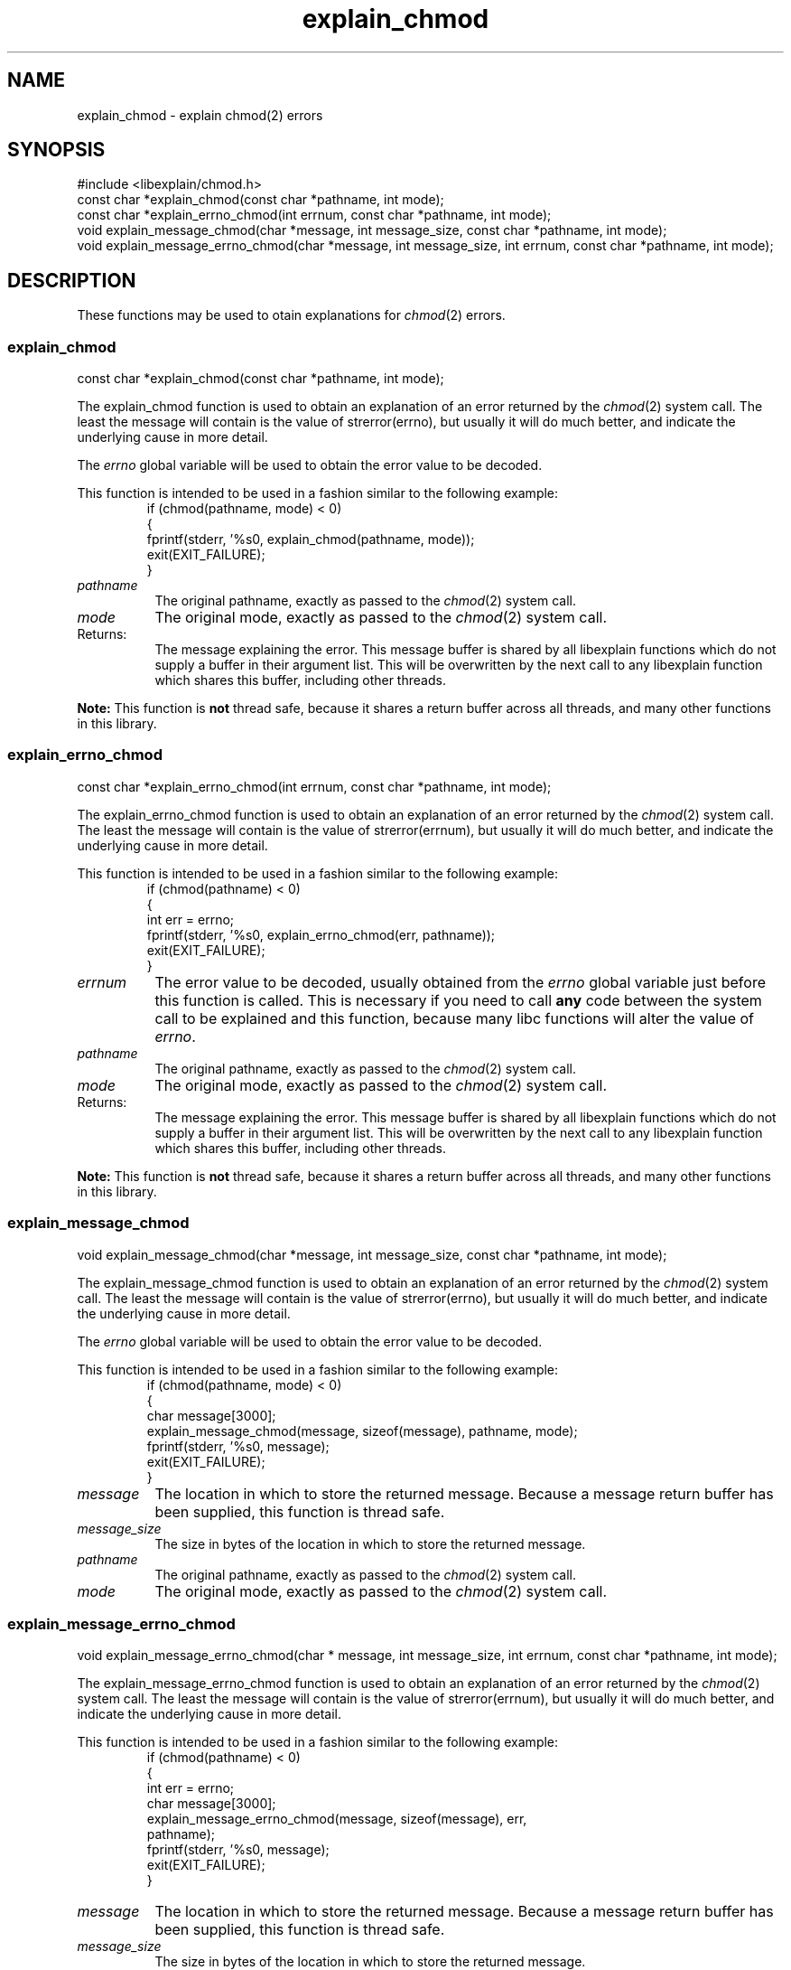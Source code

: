 .\"
.\" libexplain - Explain errno values returned by libc functions
.\" Copyright (C) 2008, 2009 Peter Miller
.\" Written by Peter Miller <pmiller@opensource.org.au>
.\"
.\" This program is free software; you can redistribute it and/or modify
.\" it under the terms of the GNU General Public License as published by
.\" the Free Software Foundation; either version 3 of the License, or
.\" (at your option) any later version.
.\"
.\" This program is distributed in the hope that it will be useful,
.\" but WITHOUT ANY WARRANTY; without even the implied warranty of
.\" MERCHANTABILITY or FITNESS FOR A PARTICULAR PURPOSE.  See the GNU
.\" General Public License for more details.
.\"
.\" You should have received a copy of the GNU General Public License
.\" along with this program. If not, see <http://www.gnu.org/licenses/>.
.\"
.ds n) explain_chmod
.TH explain_chmod 3
.SH NAME
explain_chmod \- explain chmod(2) errors
.XX "explain_chmod(3)" "explain chmod(2) errors"
.SH SYNOPSIS
#include <libexplain/chmod.h>
.br
const char *explain_chmod(const char *pathname, int mode);
.br
const char *explain_errno_chmod(int errnum, const char *pathname, int mode);
.br
void explain_message_chmod(char *message, int message_size,
const char *pathname, int mode);
.br
void explain_message_errno_chmod(char *message, int message_size,
int errnum, const char *pathname, int mode);
.SH DESCRIPTION
These functions may be used to otain
explanations for \f[I]chmod\fP(2) errors.
.\" ------------------------------------------------------------------------
.SS explain_chmod
const char *explain_chmod(const char *pathname, int mode);
.PP
The explain_chmod function is used to obtain an explanation of an
error returned by the \f[I]chmod\fP(2) system call.  The least the
message will contain is the value of \f[CW]strerror(errno)\fP, but
usually it will do much better, and indicate the underlying cause in
more detail.
.PP
The \f[I]errno\fP global variable will be used to obtain the error value
to be decoded.
.PP
This function is intended to be used in a fashion similar to the
following example:
.RS
.ft CW
.nf
if (chmod(pathname, mode) < 0)
{
    fprintf(stderr, '%s\n', explain_chmod(pathname, mode));
    exit(EXIT_FAILURE);
}
.fi
.ft R
.RE
.TP 8n
\f[I]pathname\fP
The original pathname, exactly as passed to the \f[I]chmod\fP(2) system call.
.TP 8n
\f[I]mode\fP
The original mode, exactly as passed to the \f[I]chmod\fP(2) system call.
.TP 8n
Returns:
The message explaining the error.  This message buffer is shared by all
libexplain functions which do not supply a buffer in their argument
list.  This will be overwritten by the next call to any libexplain
function which shares this buffer, including other threads.
.PP
\f[B]Note:\fP
This function is \f[B]not\fP thread safe, because it shares a return
buffer across all threads, and many other functions in this library.
.\" ------------------------------------------------------------------------
.SS explain_errno_chmod
const char *explain_errno_chmod(int errnum, const char *pathname, int mode);
.PP
The explain_errno_chmod function is used to obtain an explanation
of an error returned by the \f[I]chmod\fP(2) system call.  The least
the message will contain is the value of \f[CW]strerror(errnum)\fP, but
usually it will do much better, and indicate the underlying cause in
more detail.
.PP
This function is intended to be used in a fashion similar to the
following example:
.RS
.FT CW
.nf
if (chmod(pathname) < 0)
{
    int err = errno;
    fprintf(stderr, '%s\n', explain_errno_chmod(err, pathname));
    exit(EXIT_FAILURE);
}
.fi
.ft R
.RE
.TP 8n
\f[I]errnum\fP
The error value to be decoded, usually obtained from the \f[I]errno\fP
global variable just before this function is called.  This is necessary
if you need to call \f[B]any\fP code between the system call to be
explained and this function, because many libc functions will alter the
value of \f[I]errno\fP.
.TP 8n
\f[I]pathname\fP
The original pathname, exactly as passed to the \f[I]chmod\fP(2) system call.
.TP 8n
\f[I]mode\fP
The original mode, exactly as passed to the \f[I]chmod\fP(2) system call.
.TP 8n
Returns:
The message explaining the error.  This message buffer is shared by all
libexplain functions which do not supply a buffer in their argument
list.  This will be overwritten by the next call to any libexplain
function which shares this buffer, including other threads.
.PP
\f[B]Note:\fP
This function is \f[B]not\fP thread safe, because it shares a return
buffer across all threads, and many other functions in this library.
.\" ------------------------------------------------------------------------
.SS explain_message_chmod
void explain_message_chmod(char *message, int message_size,
const char *pathname, int mode);
.PP
The explain_message_chmod function is used to obtain an explanation
of an error returned by the \f[I]chmod\fP(2) system call.  The least
the message will contain is the value of \f[CW]strerror(errno)\fP, but
usually it will do much better, and indicate the underlying cause in
more detail.
.PP
The \f[I]errno\fP global variable will be used to obtain the error value
to be decoded.
.PP
This function is intended to be used in a fashion similar to the
following example:
.RS
.ft CW
.nf
if (chmod(pathname, mode) < 0)
{
    char message[3000];
    explain_message_chmod(message, sizeof(message), pathname, mode);
    fprintf(stderr, '%s\n', message);
    exit(EXIT_FAILURE);
}
.fi
.ft R
.RE
.TP 8n
\f[I]message\fP
The location in which to store the returned message.  Because a message
return buffer has been supplied, this function is thread safe.
.TP 8n
\f[I]message_size\fP
The size in bytes of the location in which to store the returned message.
.TP 8n
\f[I]pathname\fP
The original pathname, exactly as passed to the \f[I]chmod\fP(2) system call.
.TP 8n
\f[I]mode\fP
The original mode, exactly as passed to the \f[I]chmod\fP(2) system call.
.\" ------------------------------------------------------------------------
.SS explain_message_errno_chmod
void explain_message_errno_chmod(char * message, int message_size,
int errnum, const char *pathname, int mode);
.PP
The explain_message_errno_chmod function is used to obtain
an explanation of an error returned by the \f[I]chmod\fP(2)
system call.  The least the message will contain is the value of
\f[CW]strerror(errnum)\fP, but usually it will do much better, and
indicate the underlying cause in more detail.
.PP
This function is intended to be used in a fashion similar to the
following example:
.RS
.ft CW
.nf
if (chmod(pathname) < 0)
{
    int err = errno;
    char message[3000];
    explain_message_errno_chmod(message, sizeof(message), err,
        pathname);
    fprintf(stderr, '%s\n', message);
    exit(EXIT_FAILURE);
}
.fi
.ft R
.RE
.TP 8n
\f[I]message\fP
The location in which to store the returned message.  Because a message
return buffer has been supplied, this function is thread safe.
.TP 8n
\f[I]message_size\fP
The size in bytes of the location in which to store the returned message.
.TP 8n
\f[I]errnum\fP
The error value to be decoded, usually obtained from the \f[I]errno\fP
global variable just before this function is called.  This is necessary
if you need to call \f[B]any\fP code between the system call to be
explained and this function, because many libc functions will alter the
value of \f[I]errno\fP.
.TP 8n
\f[I]pathname\fP
The original pathname, exactly as passed to the \f[I]chmod\fP(2) system call.
.TP 8n
\f[I]mode\fP
The original mode, exactly as passed to the \f[I]chmod\fP(2) system call.
.\" ------------------------------------------------------------------------
.SH COPYRIGHT
.if n .ds C) (C)
.if t .ds C) \(co
libexplain version \*(v)
.br
Copyright \*(C) 2008 Peter Miller
.SH AUTHOR
Written by Peter Miller <pmiller@opensource.org.au>
